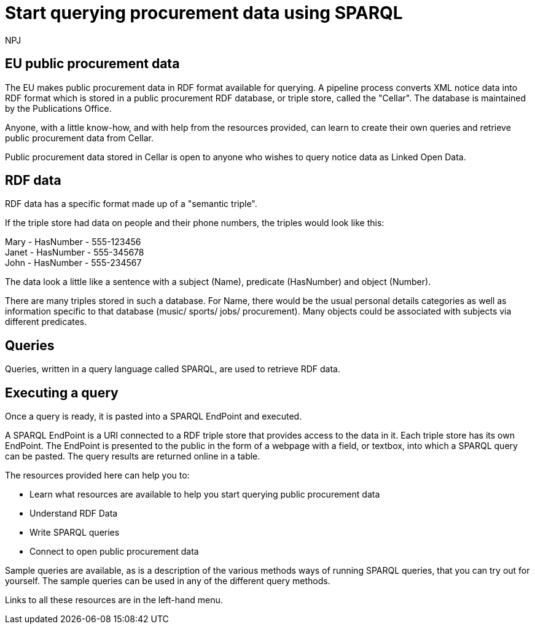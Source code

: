 :doctitle: Start querying procurement data using SPARQL
:doccode: ods-main-prod-102
:author: NPJ
:authoremail: nicole-anne.paterson-jones@ext.ec.europa.eu
:docdate: July 2024

== EU public procurement data

The EU makes public procurement data in RDF format available for querying. A pipeline process converts XML notice data into RDF format which is stored in a public procurement RDF database, or triple store, called the "Cellar". The database is maintained by the Publications Office.

Anyone, with a little know-how, and with help from the resources provided, can learn to create their own queries and retrieve public procurement data from Cellar.

Public procurement data stored in Cellar is open to anyone who wishes to query notice data as Linked Open Data.


== RDF data

RDF data has a specific format made up of a "semantic triple".

If the triple store had data on people and their phone numbers, the triples would look like this:

Mary - HasNumber - 555-123456 +
Janet - HasNumber - 555-345678 +
John - HasNumber - 555-234567


The data look a little like a sentence with a subject (Name), predicate (HasNumber) and object (Number).

There are many triples stored in such a database. For Name, there would be the usual personal details categories as well as information specific to that database (music/ sports/ jobs/ procurement). Many objects could be associated with subjects via different predicates.

== Queries

Queries, written in a query language called SPARQL, are used to retrieve RDF data.


== Executing a query

Once a query is ready, it is pasted into a SPARQL EndPoint and executed.

A SPARQL EndPoint is a URI connected to a RDF triple store that provides access to the data in it. Each triple store has its own EndPoint. The EndPoint is presented to the public in the form of a webpage with a field, or textbox, into which a SPARQL query can be pasted. The query results are returned online in a table.

The resources provided here can help you to: 

* Learn what resources are available to help you start querying public procurement data
* Understand RDF Data
* Write SPARQL queries
* Connect to open public procurement data

Sample queries are available, as is a description of the various methods ways of running SPARQL queries, that you can try out for yourself. The sample queries can be used in any of the different query methods.

Links to all these resources are in the left-hand menu.









////
== Converting notice data into RDF format

On the ted.europa.eu website you will soon realise that while servicing buyers and sellers well, who wish to buy or supply goods or services, searching for combined data on many notices, or mass notices historically, is not what the site is designed for.

As part of the European Commission's strategy for data reuse and transparency, notice data is converted into RDF format using an automated "pipeline" service.

 using the query methods found in the menu on the left under "Connecting to RDF data".

The section on creating mappings to convert XML data to RDF can also be found in the left-hand menu.

////

